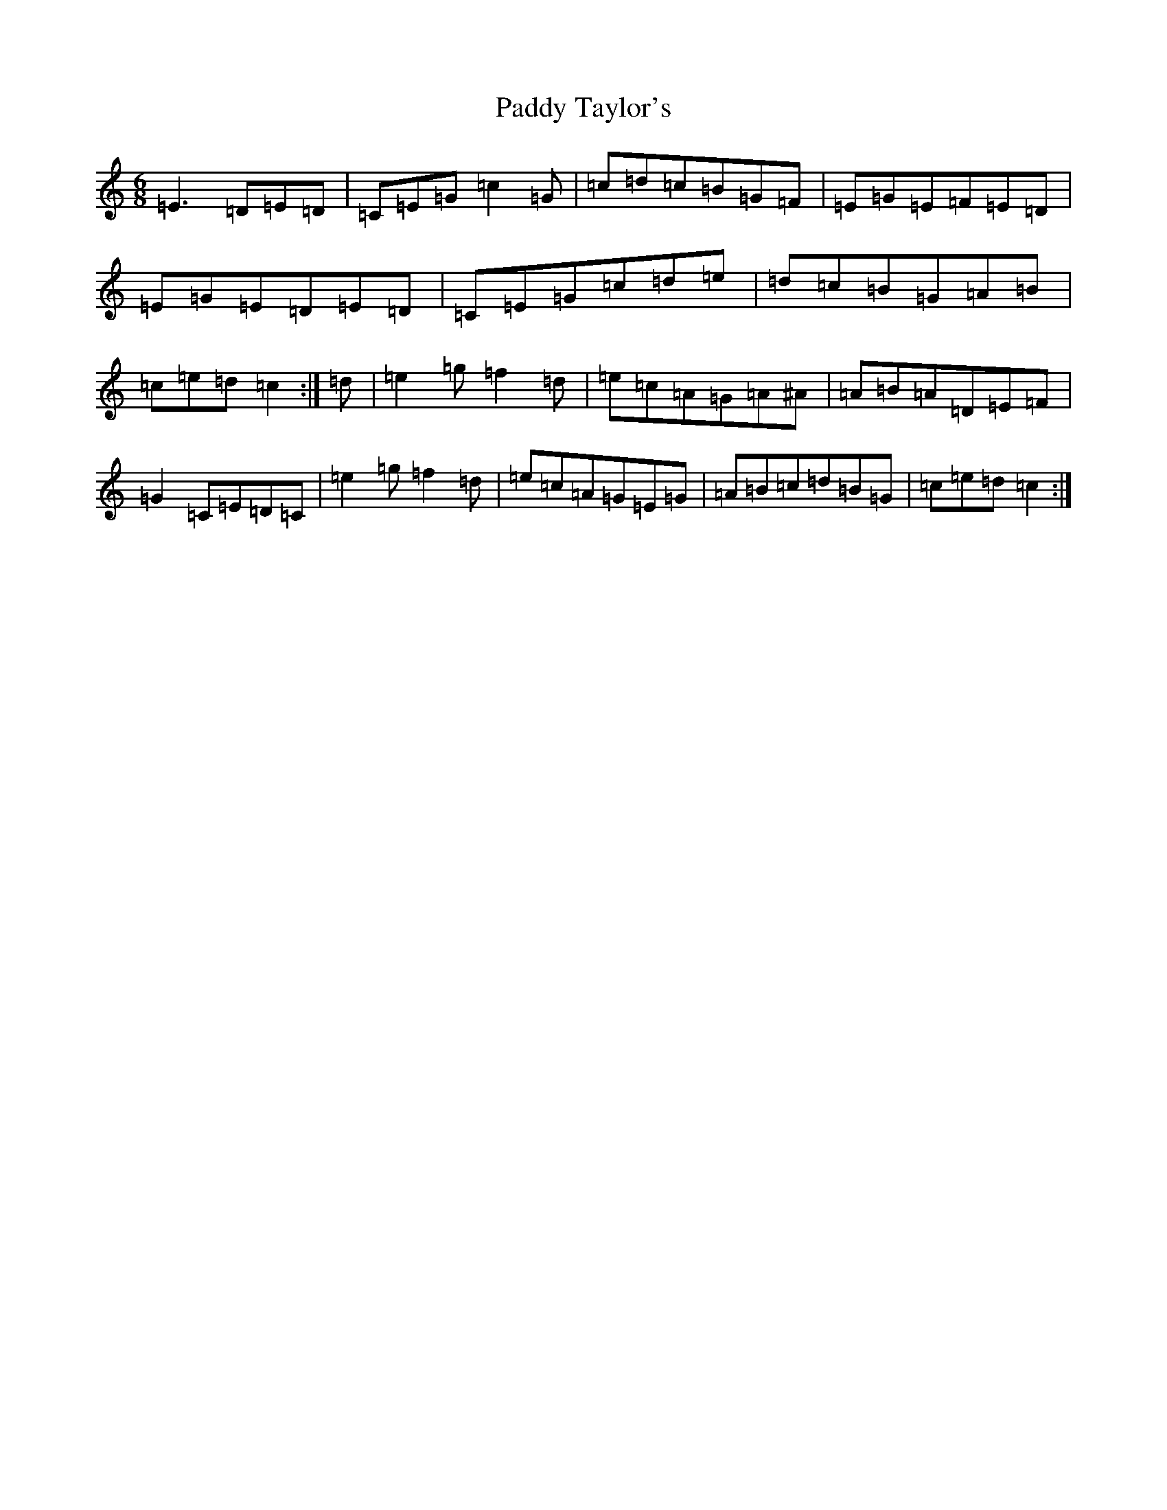X: 16555
T: Paddy Taylor's
S: https://thesession.org/tunes/2719#setting2719
R: jig
M:6/8
L:1/8
K: C Major
=E3=D=E=D|=C=E=G=c2=G|=c=d=c=B=G=F|=E=G=E=F=E=D|=E=G=E=D=E=D|=C=E=G=c=d=e|=d=c=B=G=A=B|=c=e=d=c2:|=d|=e2=g=f2=d|=e=c=A=G=A^A|=A=B=A=D=E=F|=G2=C=E=D=C|=e2=g=f2=d|=e=c=A=G=E=G|=A=B=c=d=B=G|=c=e=d=c2:|